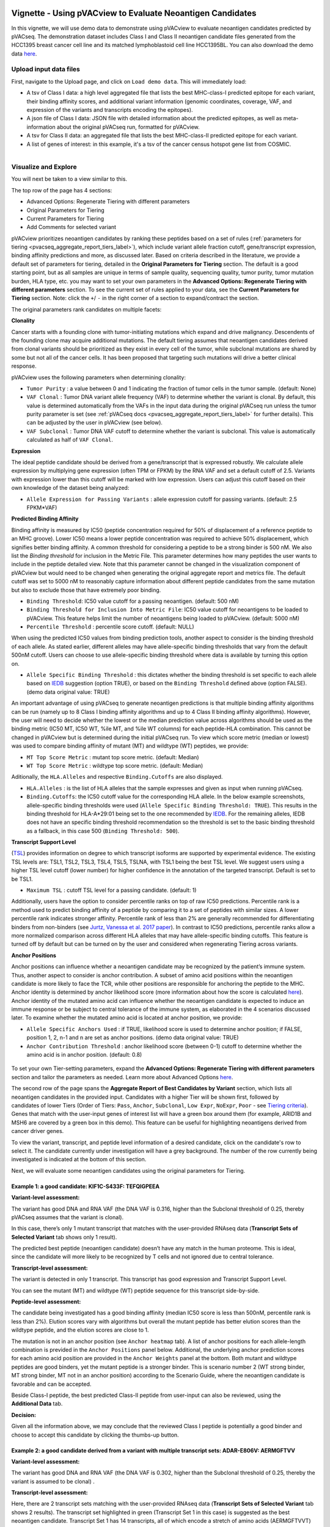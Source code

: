 .. image:: ../../images/pVACview_logo_trans-bg_sm_v4b.png
    :align: right
    :alt: pVACview logo

.. _pvacseq_vignette:

Vignette - Using pVACview to Evaluate Neoantigen Candidates
-----------------------------------------------------------

In this vignette, we will use demo data to demonstrate using pVACview to evaluate neoantigen candidates predicted by pVACseq. The demonstration dataset includes Class I and Class II neoantigen candidate files generated from the HCC1395 breast cancer cell line and its matched lymphoblastoid cell line HCC1395BL. You can also download the demo data `here <https://github.com/griffithlab/pVACtools/tree/master/pvactools/tools/pvacview/data>`_. 

Upload input data files
_______________________

First, navigate to the Upload page, and click on ``Load demo data``.
This will immediately load:

- A tsv of Class I data: a high level aggregated file that lists the best MHC-class-I predicted epitope for each variant, their binding affinity scores, and additional variant information (genomic coordinates, coverage, VAF, and expression of the variants and transcripts encoding the epitopes).
- A json file of Class I data: JSON file with detailed information about the predicted epitopes, as well as meta-information about the original pVACseq run, formatted for pVACview.
- A tsv for Class II data: an aggregated file that lists the best MHC-class-II predicted epitope for each variant.
- A list of genes of interest: in this example, it's a tsv of the cancer census hotspot gene list from COSMIC.


.. figure:: ../../images/screenshots/vignette/pvacview-loadDemoDataset.png
    :width: 1000px
    :align: right
    :alt: pVACview Vignette
    :figclass: align-left

Visualize and Explore
_____________________

You will next be taken to a view similar to this.

.. figure:: ../../images/screenshots/vignette/pvacview-mainviewDemodataset.png
    :width: 1000px
    :align: right
    :alt: pVACview Vignette
    :figclass: align-left

The top row of the page has 4 sections: 

- Advanced Options: Regenerate Tiering with different parameters
- Original Parameters for Tiering
- Current Parameters for Tiering
- Add Comments for selected variant

pVACview prioritizes neoantigen candidates by ranking these peptides based on a set of rules (:ref:`parameters for tiering <pvacseq_aggregate_report_tiers_label>`), which include variant allele fraction cutoff, gene/transcript expression, binding affinity predictions and more, as discussed later. Based on criteria described in the literature, we provide a default set of parameters for tiering, detailed in the **Original Parameters for Tiering** section. The default is a good starting point, but as all samples are unique in terms of sample quality, sequencing quality, tumor purity, tumor mutation burden, HLA type, etc. you may want to set your own parameters in the **Advanced Options: Regenerate Tiering with different parameters** section. To see the current set of rules applied to your data, see the **Current Parameters for Tiering** section.
Note: click the ``+``/ ``-`` in the right corner of a section to expand/contract the section.

The original parameters rank candidates on multiple facets:

**Clonality**

Cancer starts with a founding clone with tumor-initiating mutations which expand and drive malignancy. Descendents of the founding clone may acquire additional mutations. The default tiering assumes that neoantigen candidates derived from clonal variants should be prioritized as they exist in every cell of the tumor, while subclonal mutations are shared by some but not all of the cancer cells. It has been proposed that targeting such mutations will drive a better clinical response.

pVACview uses the following parameters when determining clonality:

- ``Tumor Purity`` : a value between 0 and 1 indicating the fraction of tumor cells in the tumor sample. (default: None)
- ``VAF Clonal`` : Tumor DNA variant allele frequency (VAF) to determine whether the variant is clonal. By default, this value is determined automatically from the VAFs in the input data during the original pVACseq run unless the tumor purity parameter is set (see :ref:`pVACseq docs <pvacseq_aggregate_report_tiers_label>` for further details). This can be adjusted by the user in pVACview (see below).
- ``VAF Subclonal`` : Tumor DNA VAF cutoff to determine whether the variant is subclonal. This value is automatically calculated as half of ``VAF Clonal``.

**Expression**

The ideal peptide candidate should be derived from a gene/transcript that is expressed robustly. We calculate allele expression by multiplying gene expression (often TPM or FPKM) by the RNA VAF and set a default cutoff of 2.5. Variants with expression lower than this cutoff will be marked with low expression. Users can adjust this cutoff based on their own knowledge of the dataset being analyzed:

- ``Allele Expression for Passing Variants`` : allele expression cutoff for passing variants. (default: 2.5 FPKM*VAF)

**Predicted Binding Affinity**

Binding affinity is measured by IC50 (peptide concentration required for 50% of displacement of a reference peptide to an MHC groove). Lower IC50 means a lower peptide concentration was required to achieve 50% displacement, which signifies better binding affinity. A common threshold for considering a peptide to be a strong binder is 500 nM. We also list the `Binding threshold` for inclusion in the Metric File. This parameter determines how many peptides the user wants to include in the peptide detailed view. Note that this parameter cannot be changed in the visualization component of pVACview but would need to be changed when generating the original aggregate report and metrics file. The default cutoff was set to 5000 nM to reasonably capture information about different peptide candidates from the same mutation but also to exclude those that have extremely poor binding.

- ``Binding Threshold``: IC50 value cutoff for a passing neoantigen. (default: 500 nM)
- ``Binding Threshold for Inclusion Into Metric File``: IC50 value cutoff for neoantigens to be loaded to pVACview. This feature helps limit the number of neoantigens being loaded to pVACview. (default: 5000 nM)
- ``Percentile Threshold`` : percentile score cutoff. (default: NULL)

When using the predicted IC50 values from binding prediction tools, another aspect to consider is the binding threshold of each allele. As stated earlier, different alleles may have allele-specific binding thresholds that vary from the default 500nM cutoff. Users can choose to use allele-specific binding threshold where data is available by turning this option on.

- ``Allele Specific Binding Threshold`` : this dictates whether the binding threshold is set specific to each allele based on `IEDB <https://help.iedb.org/hc/en-us/articles/114094151811-Selecting-thresholds-cut-offs-for-MHC-class-I-and-II-binding-predictions>`_ suggestion (option TRUE), or based on the ``Binding Threshold`` defined above (option FALSE). (demo data original value:  TRUE)

An important advantage of using pVACseq to generate neoantigen predictions is that multiple binding affinity algorithms can be run (namely up to 8 Class I binding affinity algorithms and up to 4 Class II binding affinity algorithms). However, the user will need to decide whether the lowest or the median prediction value across algorithms should be used as the binding metric (IC50 MT, IC50 WT, %ile MT, and %ile WT columns) for each peptide-HLA combination. This cannot be changed in pVACview but is determined during the initial pVACseq run. To view which score metric (median or lowest) was used to compare binding affinity of mutant (MT) and wildtype (WT) peptides, we provide:

- ``MT Top Score Metric`` : mutant top score metric. (default: Median)
- ``WT Top Score Metric`` : wildtype top score metric. (default: Median)

Aditionally, the ``HLA.Alleles`` and respective ``Binding.Cutoffs`` are also displayed.

- ``HLA.Alleles`` : is the list of HLA alleles that the sample expresses and given as input when running pVACseq.
- ``Binding.Cutoffs``: the IC50 cutoff value for the corresponding HLA allele. In the below example screenshots, allele-specific binding thresholds were used (``Allele Specific Binding Threshold: TRUE``). This results in the binding threshold for HLA-A*29:01 being set to the one recommended by `IEDB <https://help.iedb.org/hc/en-us/articles/114094151811-Selecting-thresholds-cut-offs-for-MHC-class-I-and-II-binding-predictions>`_. For the remaining alleles, IEDB does not have an specific binding threshold recommendation so the threshold is set to the basic binding threshold as a fallback, in this case 500 (``Binding Threshold: 500``).

**Transcript Support Level**

(`TSL <https://useast.ensembl.org/info/genome/genebuild/transcript_quality_tags.html>`_) provides information on degree to which transcript isoforms are supported by experimental evidence. The existing TSL levels are: TSL1, TSL2, TSL3, TSL4, TSL5, TSLNA, with TSL1 being the best TSL level.  We suggest users using a higher TSL level cutoff (lower number) for higher confidence in the annotation of the targeted transcript. Default is set to be TSL1. 

- ``Maximum TSL`` : cutoff TSL level for a passing candidate. (default: 1)

Additionally, users have the option to consider percentile ranks on top of raw IC50 predictions. Percentile rank is a method used to predict binding affinity of a peptide by comparing it to a set of peptides with similar sizes. A lower percentile rank indicates stronger affinity. Percentile rank of less than 2% are generally
recommended for differentiating binders from non-binders (see `Jurtz, Vanessa et al. 2017 paper <https://www.ncbi.nlm.nih.gov/pmc/articles/PMC5679736/>`_). In contrast to IC50 predictions, percentile ranks allow a more normalized comparison across different HLA alleles that may have allele-specific binding cutoffs. This feature is turned off by default but can be turned on by the user and considered when regenerating Tiering across variants. 

**Anchor Positions**

Anchor positions can influence whether a neoantigen candidate may be recognized by the patient’s immune system. Thus, another aspect to consider is anchor contribution. A subset of  amino acid positions within the neoantigen candidate is more likely to face the TCR, while other positions are responsible for anchoring the peptide to the MHC. Anchor identity is determined by anchor likelihood score (more information about how the score is calculated `here <https://www.science.org/doi/10.1126/sciimmunol.abg2200?url_ver=Z39.88-2003&rfr_id=ori:rid:crossref.org&rfr_dat=cr_pub%20%200pubmed>`_). Anchor identity of the mutated amino acid can influence whether the neoantigen candidate is expected to induce an immune response or be subject to central tolerance of the immune system, as elaborated in the 4 scenarios discussed later. To examine whether the mutated amino acid is located at anchor position, we provide:

- ``Allele Specific Anchors Used`` : if TRUE, likelihood score is used to determine anchor position; if FALSE, position 1, 2, n-1 and n are set as anchor positions. (demo data original value: TRUE)
- ``Anchor Contribution Threshold`` : anchor likelihood score (between 0-1) cutoff to determine whether the amino acid is in anchor position. (default: 0.8)

.. rst-class:: three-images-row

.. image:: ../../images/screenshots/vignette/originalParametersForTiering/pvacview-OG_params_1.png
   :width: 45%
   :align: left
   :alt: pVACview Vignette

.. image:: ../../images/screenshots/vignette/originalParametersForTiering/pvacview-OG_params_2.png
   :width: 45%
   :align: center
   :alt: pVACview Vignette

.. figure:: ../../images/screenshots/vignette/originalParametersForTiering/pvacview-OG_params_3.png
   :width: 45%
   :align: center
   :alt: pVACview Vignette


To set your own Tier-setting parameters, expand the **Advanced Options: Regenerate Tiering with different parameters** section and tailor the parameters as needed. Learn more about Advanced Options `here <https://pvactools.readthedocs.io/en/stable/pvacview/getting_started.html#regenerate-tiering>`_.

.. figure:: ../../images/screenshots/vignette/pvacview-advancedOption.png
    :width: 1000px
    :align: right
    :alt: pVACview Vignette
    :figclass: align-left

The second row of the page spans the **Aggregate Report of Best Candidates by Variant** section, which lists all neoantigen candidates in the provided input. Candidates with a higher Tier will be shown first, followed by candidates of lower Tiers (Order of Tiers: ``Pass``, ``Anchor``, ``Subclonal``, ``Low Expr``, ``NoExpr``, ``Poor`` - see `Tiering criteria <https://pvactools.readthedocs.io/en/latest/pvacseq/output_files.html#tiers>`_). Genes that match with the user-input genes of interest list will have a green box around them (for example, ARID1B and MSH6 are covered by a green box in this demo). This feature can be useful for highlighting neoantigens derived from cancer driver genes.

To view the variant, transcript, and peptide level information of a desired candidate, click on the candidate's row
to select it. The candidate currently under investigation will have a grey background. The number of the row
currently being investigated is indicated at the bottom of this section.

.. figure:: ../../images/screenshots/vignette/pvacview-aggrReportTable_withCGCgenesHighlighted.png
    :width: 1000px
    :align: right
    :alt: pVACview Vignette
    :figclass: align-left

Next, we will evaluate some neoantigen candidates using the original parameters for Tiering.

Example 1: a good candidate: KIF1C-S433F: TEFQIGPEEA
^^^^^^^^^^^^^^^^^^^^^^^^^^^^^^^^^^^^^^^^^^^^^^^^^^^^

.. figure:: ../../images/screenshots/vignette/KIF1C-new/KIF1C_0.png
    :width: 1000px
    :align: right
    :alt: pVACview Vignette
    :figclass: align-left

**Variant-level assessment:**

The variant has good DNA and RNA VAF (the DNA VAF is 0.316, higher than the Subclonal threshold of 0.25, thereby pVACseq assumes that the variant is clonal).

In this case, there’s only 1 mutant transcript that matches with the user-provided RNAseq data (**Transcript Sets of Selected Variant** tab shows only 1 result).

.. figure:: ../../images/screenshots/vignette/KIF1C-new/KIF1C_1_TranscriptSetsOfSelectedVariant.png
    :width: 1000px
    :align: right
    :alt: pVACview Vignette
    :figclass: align-left

The predicted best peptide (neoantigen candidate) doesn’t have any match in the human proteome. This is ideal, since the candidate will more likely to be recognized by T cells and not ignored due to central tolerance.

.. figure:: ../../images/screenshots/vignette/KIF1C-new/KIF1C_2_ReferenceMatches.png
    :width: 1000px
    :align: right
    :alt: pVACview Vignette
    :figclass: align-left

**Transcript-level assessment:**

The variant is detected in only 1 transcript. This transcript has good expression and Transcript Support Level. 

.. figure:: ../../images/screenshots/vignette/KIF1C-new/KIF1C_6_TranscriptsInSet.png
    :width: 1000px
    :align: right
    :alt: pVACview Vignette
    :figclass: align-left

You can see the mutant (MT) and wildtype (WT) peptide sequence for this transcript side-by-side.

.. figure:: ../../images/screenshots/vignette/KIF1C-new/KIF1C_4_PeptidesTranscriptSet.png
    :width: 1000px
    :align: right
    :alt: pVACview Vignette
    :figclass: align-left

**Peptide-level assessment:**

The candidate being investigated has a good binding affinity (median IC50 score is less than 500nM, percentile rank is less than 2%). Elution scores vary with algorithms but overall the mutant peptide has better elution scores than the wildtype peptide, and the elution scores are close to 1.

.. figure:: ../../images/screenshots/vignette/KIF1C-new/KIF1C_7_IC50plot.png
    :width: 1000px
    :align: right
    :alt: pVACview Vignette
    :figclass: align-left

.. figure:: ../../images/screenshots/vignette/KIF1C-new/KIF1C_8_percentilePlot.png
    :width: 1000px
    :align: right
    :alt: pVACview Vignette
    :figclass: align-left

.. figure:: ../../images/screenshots/vignette/KIF1C-new/KIF1C_9_BindingData.png
    :width: 1000px
    :align: right
    :alt: pVACview Vignette
    :figclass: align-left

.. figure:: ../../images/screenshots/vignette/KIF1C-new/KIF1C_10_ElutionAndImmunogenicityData.png
    :width: 1000px
    :align: right
    :alt: pVACview Vignette
    :figclass: align-left

The mutation is not in an anchor position (see ``Anchor heatmap`` tab). A list of anchor positions for each allele-length combination
is previded in the ``Anchor Positions`` panel below. Additional, the underlying anchor prediction scores for each amino acid position are
provided in the ``Anchor Weights`` panel at the bottom. Both mutant and wildtype peptides are good binders, yet the mutant peptide
is a stronger binder. This is scenario number 2 (WT strong binder, MT strong binder, MT not in an anchor position) according to the Scenario
Guide, where the neoantigen candidate is favorable and can be accepted.

.. figure:: ../../images/screenshots/vignette/KIF1C-new/KIF1C_5_AnchorHeatmap.png
    :width: 1000px
    :align: right
    :alt: pVACview Vignette
    :figclass: align-left


Beside Class-I peptide, the best predicted Class-II peptide from user-input can also be reviewed, using the **Additional Data** tab.

.. figure:: ../../images/screenshots/vignette/KIF1C-new/KIF1C_3_AdditionalData.png
    :width: 1000px
    :align: right
    :alt: pVACview Vignette
    :figclass: align-left


**Decision:**

.. figure:: ../../images/screenshots/vignette/KIF1C-new/KIF1C_11_Decision.png
    :width: 1000px
    :align: right
    :alt: pVACview Vignette
    :figclass: align-left

Given all the information above, we may conclude that the reviewed Class I peptide is potentially a good binder and
choose to accept this candidate by clicking the thumbs-up button.


Example 2: a good candidate derived from a variant with multiple transcript sets: ADAR-E806V: AERMGFTVV
^^^^^^^^^^^^^^^^^^^^^^^^^^^^^^^^^^^^^^^^^^^^^^^^^^^^^^^^^^^^^^^^^^^^^^^^^^^^^^^^^^^^^^^^^^^^^^^^^^^^^^^

.. figure:: ../../images/screenshots/vignette/ADAR/ADAR_0.png
    :width: 1000px
    :align: right
    :alt: pVACview Vignette
    :figclass: align-left

**Variant-level assessment:**

The variant has good DNA and RNA VAF (the DNA VAF is 0.302, higher than the Subclonal threshold of 0.25, thereby the variant is assumed to be clonal) . 

**Transcript-level assessment:**

Here, there are 2 transcript sets matching with the user-provided RNAseq data (**Transcript Sets of Selected Variant** tab shows 2 results). The transcript set highlighted in green (Transcript Set 1 in this case) is suggested as the best neoantigen candidate. Transcript Set 1 has 14 transcripts, all of which encode a stretch of amino acids (AERMGFTVVT) which gives rise to 3 different neoantigen candidates: AERMGFTVV, AERMGFTVVT, AERMGFTV. Transcript Set 2 has 1 transcript that encodes a stretch of amino acids (AERMGFTVLP), which gives rise to 3 different neoantigen candidates: AERMGFTVL, AERMGFTVLP, AERMGFTV.

.. figure:: ../../images/screenshots/vignette/ADAR/TranscriptSet1/ADAR_1_TranscriptSetsOfSelectedVariant_TranscriptSet1.png
    :width: 1000px
    :align: right
    :alt: pVACview Vignette
    :figclass: align-left

The images below are transcripts in Transcript Set 1 (top-middle, 14 transcripts) and Transcript Set 2 (bottom, 1 transcript). The transcript with the best neoantigen candidate is highlighted in green.

.. figure:: ../../images/screenshots/vignette/ADAR/TranscriptSet1/ADAR_2_1_TranscriptSet1.png
    :width: 1000px
    :align: right
    :alt: pVACview Vignette
    :figclass: align-left

.. figure:: ../../images/screenshots/vignette/ADAR/TranscriptSet1/ADAR_2_2_TranscriptSet1.png
    :width: 1000px
    :align: right
    :alt: pVACview Vignette
    :figclass: align-left

.. figure:: ../../images/screenshots/vignette/ADAR/TranscriptSet2/ADAR_2_TranscriptSet2.png
    :width: 1000px
    :align: right
    :alt: pVACview Vignette
    :figclass: align-left

The images below are the neoantigen candidates from Transcript Set 1 (top) and Transcript Set 2 (bottom). The best neoantigen candidate (AERMGFTVV) is highlighted in green. Here, candidates are ranked based on IC50 score - the best candidate has the lowest IC50 score. The Biotype, TSL, existence of problematic positions, and whether or not the peptide failed the anchor evaluation are also taken into account and candidates failing these criteria are deprioritized over candidates passing these criteria. As a result, a candidate with the lowest IC50 score is not always selected as the best peptide if these criteria aren't met.

.. figure:: ../../images/screenshots/vignette/ADAR/TranscriptSet1/ADAR_3_TranscriptSet1.png
    :width: 1000px
    :align: right
    :alt: pVACview Vignette
    :figclass: align-left

.. figure:: ../../images/screenshots/vignette/ADAR/TranscriptSet2/ADAR_3_TranscriptSet2.png
    :width: 1000px
    :align: right
    :alt: pVACview Vignette
    :figclass: align-left

**Peptide-level assessment:**

For simplicity, we will review only the best peptide (AERMGFTVV) of the six candidates mentioned above. This candidate has good binding affinity (the median IC50 is 76.11nM, which is less than the 500nM cut-off; the median percentile is 0.125, which is less than recommended value of 2; the predictions from all algorithms are in high agreement with no outliers, as seen in the violin plot).

.. figure:: ../../images/screenshots/vignette/ADAR/TranscriptSet1/ADAR_7_IC50plot_TranscriptSet1.png
    :width: 1000px
    :align: right
    :alt: pVACview Vignette
    :figclass: align-left

.. figure:: ../../images/screenshots/vignette/ADAR/TranscriptSet1/ADAR_8_percentilePlot_TranscriptSet1.png
    :width: 1000px
    :align: right
    :alt: pVACview Vignette
    :figclass: align-left

The candidate also has good elution scores (elution scores close to 1). It's unclear whether the candidate is likely to trigger Tcell response, since  immunogenicity percentile scores were not provided (two algorithms BigMHC_IM and DeepImmuno do not predict immunogenicity percentile scores).

.. figure:: ../../images/screenshots/vignette/ADAR/TranscriptSet1/ADAR_10_ElutionAndImmunogenicityData_TranscriptSet1.png
    :width: 1000px
    :align: right
    :alt: pVACview Vignette
    :figclass: align-left

Altogether, both the candidate (mutant peptide - MT) and its wildtype (WT) peptide are strong binders. The figure below shows the mutated
amino acid (V) in the candidate (AERMGFTVV) is not in an anchor position for allele HLA-B*45:01. This fits into Scenario 4 in the guide,
where the candidate is likely to elicit strong recognition from the immune system.

.. figure:: ../../images/screenshots/vignette/ADAR/TranscriptSet1/ADAR_5_AnchorHeatmap_TranscriptSet1.png
    :width: 1000px
    :align: right
    :alt: pVACview Vignette
    :figclass: align-left

The candidate sequence also has no match with any known peptide in the human proteome.

.. figure:: ../../images/screenshots/vignette/ADAR/TranscriptSet1/ADAR_4_ReferenceMatches_TranscriptSet1.png
    :width: 1000px
    :align: right
    :alt: pVACview Vignette
    :figclass: align-left

**Decision:**

Given all the information above, we can conclude that the reviewed Class I peptide is potentially a good binder and
choose to accept by clicking the thumbs-up button.

Example 3: a bad candidate: ZNF141-H389Y: KIYTGEKPY
^^^^^^^^^^^^^^^^^^^^^^^^^^^^^^^^^^^^^^^^^^^^^^^^^^^
.. figure:: ../../images/screenshots/vignette/ZNF141/ZNF141_0.png
    :width: 1000px
    :align: right
    :alt: pVACview Vignette
    :figclass: align-left

**Variant-level assessment:**

Given that the allele expression for passing variants is set at 2 (and a lot of gene has allele expression in the range of 5-114), ``Allele expression`` of this ZNF141 variant is low (1.824). 

Furthermore, the candidate peptide KIYTGEKPY matches with a sequence in the human reference proteome.

.. figure:: ../../images/screenshots/vignette/ZNF141/2_ReferenceMatches.png
    :width: 1000px
    :align: right
    :alt: pVACview Vignette
    :figclass: align-left

These potentially problematic characteristics are also flagged by the red boxes at the **Aggregate Report of Best Candidate by Variant** section.

**Decision:**

Since the candidate peptide has a match in the reference proteome, we will reject this candidate by clicking the
thumbs-down button.


Export
______

After reviewing candidates, you can download the file with evaluation as a tsv or as an excel sheet.

.. figure:: ../../images/screenshots/vignette/pvacview-export.png
    :width: 1000px
    :align: right
    :alt: pVACview Vignette
    :figclass: align-left

